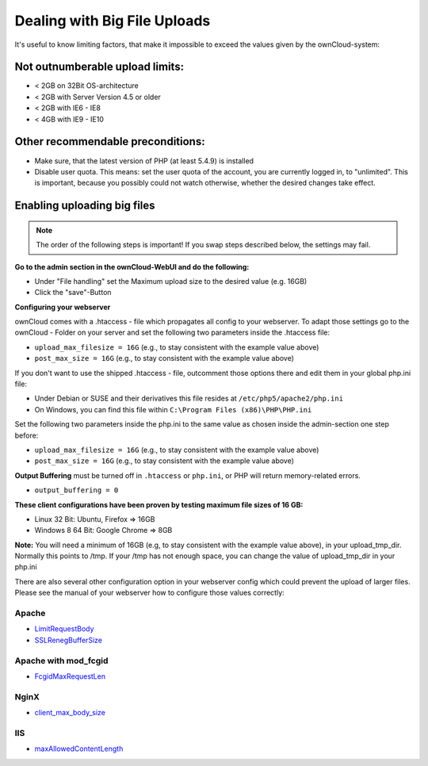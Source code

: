 Dealing with Big File Uploads
=============================

It's useful to know limiting factors, that make it impossible to exceed the values given by the ownCloud-system:

Not outnumberable upload limits:
--------------------------------
* < 2GB on 32Bit OS-architecture
* < 2GB with Server Version 4.5 or older
* < 2GB with IE6 - IE8
* < 4GB with IE9 - IE10

Other recommendable preconditions:
----------------------------------

* Make sure, that the latest version of PHP (at least 5.4.9) is installed
* Disable user quota. This means: set the user quota of the account, you are currently logged in, to "unlimited". This is important, because you possibly could not watch otherwise, whether the desired changes take effect.

Enabling uploading big files
----------------------------

.. note:: The order of the following steps is important! If you swap steps described below, the settings may fail.

**Go to the admin section in the ownCloud-WebUI and do the following:**

* Under "File handling" set the Maximum upload size to the desired value (e.g. 16GB)
* Click the "save"-Button

**Configuring your webserver**

ownCloud comes with a .htaccess - file which propagates all config to your webserver. To adapt those settings go to the ownCloud - Folder on your server and set the following two parameters inside the .htaccess file:

* ``upload_max_filesize = 16G``   (e.g., to stay consistent with the example value above)
* ``post_max_size = 16G``   (e.g., to stay consistent with the example value above)

If you don't want to use the shipped .htaccess - file, outcomment those options there and edit them in your global php.ini file:

* Under Debian or SUSE and their derivatives this file resides at ``/etc/php5/apache2/php.ini``
* On Windows, you can find this file within ``C:\Program Files (x86)\PHP\PHP.ini``

Set the following two parameters inside the php.ini to the same value as chosen inside the admin-section one step before:

* ``upload_max_filesize = 16G``   (e.g., to stay consistent with the example value above)
* ``post_max_size = 16G``   (e.g., to stay consistent with the example value above)

**Output Buffering** must be turned off in ``.htaccess`` or ``php.ini``, or PHP will return memory-related errors.

* ``output_buffering = 0``

**These client configurations have been proven by testing maximum file sizes of 16 GB:**

* Linux 32 Bit: Ubuntu, Firefox => 16GB 
* Windows 8  64 Bit: Google Chrome => 8GB

**Note:**
You will need a minimum of 16GB (e.g, to stay consistent with the example value above), in your upload_tmp_dir. 
Normally this points to /tmp. If your /tmp has not enough space, 
you can change the value of upload_tmp_dir in your php.ini

There are also several other configuration option in your webserver config which
could prevent the upload of larger files. Please see the manual of your webserver
how to configure those values correctly:

Apache
~~~~~~
* `LimitRequestBody <https://httpd.apache.org/docs/current/en/mod/core.html#limitrequestbody>`_
* `SSLRenegBufferSize <https://httpd.apache.org/docs/current/mod/mod_ssl.html#sslrenegbuffersize>`_

Apache with mod_fcgid
~~~~~~~~~~~~~~~~~~~~~
* `FcgidMaxRequestLen <https://httpd.apache.org/mod_fcgid/mod/mod_fcgid.html#fcgidmaxrequestlen>`_

NginX
~~~~~
* `client_max_body_size <http://nginx.org/en/docs/http/ngx_http_core_module.html#client_max_body_size>`_

IIS
~~~
* `maxAllowedContentLength <http://www.iis.net/configreference/system.webserver/security/requestfiltering/requestlimits#005>`_
